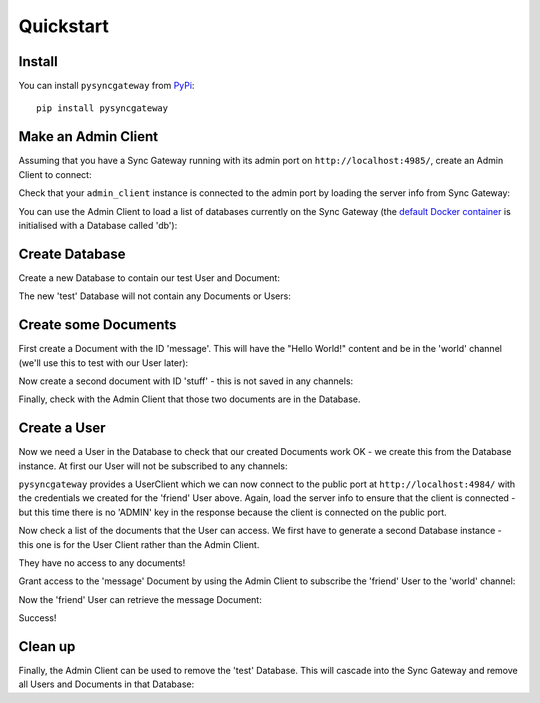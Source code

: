 Quickstart
==========

Install
-------

You can install ``pysyncgateway`` from `PyPi
<https://pypi.org/project/pysyncgateway/>`_::

    pip install pysyncgateway


Make an Admin Client
--------------------

Assuming that you have a Sync Gateway running with its admin port on
``http://localhost:4985/``, create an Admin Client to connect:

.. testsetup::

    from __future__ import absolute_import, print_function, unicode_literals

.. doctest::

    >>> from pysyncgateway import AdminClient
    >>> admin_client = AdminClient('http://localhost:4985/')

Check that your ``admin_client`` instance is connected to the admin port by
loading the server info from Sync Gateway:

.. doctest::

    >>> server_info = admin_client.get_server()
    >>> sorted(list(server_info))
    [u'ADMIN', u'couchdb', u'vendor', u'version']
    >>> server_info['ADMIN']
    True
    >>> server_info['version']
    u'Couchbase Sync Gateway/1.5.1(4;cb9522c)'


You can use the Admin Client to load a list of databases currently on the Sync
Gateway (the `default Docker container
<https://hub.docker.com/r/couchbase/sync-gateway/>`_ is initialised with a
Database called 'db'):

.. doctest::
    :hide:

    >>> admin_client.get_database('db').create()
    True

.. doctest::

    >>> print(admin_client.all_databases())
    [<Database "http://localhost:4985/db/">]


Create Database
---------------

Create a new Database to contain our test User and Document:

.. doctest::

    >>> database = admin_client.get_database('test')
    >>> database.create()
    True

The new 'test' Database will not contain any Documents or Users:

.. doctest::

    >>> database.all_docs()
    []
    >>> database.all_users()
    []


Create some Documents
---------------------

First create a Document with the ID 'message'. This will have the "Hello
World!" content and be in the 'world' channel (we'll use this to test with our
User later):

.. doctest::

    >>> hello_doc = database.get_document('message')
    >>> hello_doc.data = {'content': 'Hello World!'}
    >>> hello_doc.set_channels('world')
    >>> hello_doc.create_update()
    1

Now create a second document with ID 'stuff' - this is not saved in any
channels:

.. doctest::

    >>> other_doc = database.get_document('stuff')
    >>> other_doc.data = {'private_info': 'Secret things'}
    >>> other_doc.create_update()
    1

Finally, check with the Admin Client that those two documents are in the
Database.

.. doctest::

    >>> sorted(database.all_docs())
    [<Document "http://localhost:4985/test/message">, <Document "http://localhost:4985/test/stuff">]


Create a User
-------------

Now we need a User in the Database to check that our created Documents work OK
- we create this from the Database instance. At first our User will not be
subscribed to any channels:

.. doctest::

    >>> user = database.get_user('friend')
    >>> user.set_password('__PASSWORD__')
    >>> user.create_update()
    1

``pysyncgateway`` provides a UserClient which we can now connect to the public
port at ``http://localhost:4984/`` with the credentials we created for the
'friend' User above. Again, load the server info to ensure that the client is
connected - but this time there is no 'ADMIN' key in the response because the
client is connected on the public port.

.. doctest::

    >>> from pysyncgateway import UserClient
    >>> user_client = UserClient('http://localhost:4984/')
    >>> user_client.auth('friend', '__PASSWORD__')
    >>> server_info = user_client.get_server()
    >>> sorted(list(server_info))
    [u'couchdb', u'vendor', u'version']

Now check a list of the documents that the User can access. We first have to
generate a second Database instance - this one is for the User Client rather
than the Admin Client.

.. doctest::

    >>> user_database = user_client.get_database('test')
    >>> user_database.all_docs()
    []

They have no access to any documents!

Grant access to the 'message' Document by using the Admin Client to subscribe
the 'friend' User to the 'world' channel:

.. doctest::

    >>> user.set_admin_channels('world')
    >>> user.create_update()
    2

Now the 'friend' User can retrieve the message Document:

.. doctest::

    >>> user_docs = user_database.all_docs()
    >>> user_docs
    [<Document "http://localhost:4984/test/message">]
    >>> message = user_docs[0]
    >>> message.retrieve()
    True
    >>> message.data
    {u'content': u'Hello World!'}

Success!

Clean up
--------

Finally, the Admin Client can be used to remove the 'test' Database. This will
cascade into the Sync Gateway and remove all Users and Documents in that
Database:

.. doctest::

    >>> database.delete()
    True


.. testcleanup::

    from tests.conftest import purge_databases
    purge_databases(admin_client)
